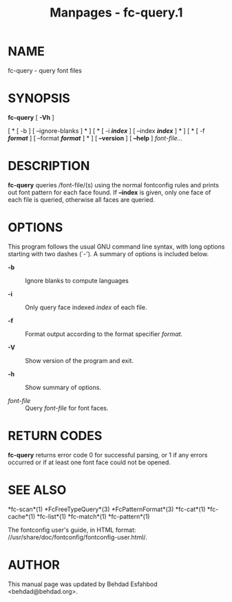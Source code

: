 #+TITLE: Manpages - fc-query.1
* NAME
fc-query - query font files

* SYNOPSIS
*fc-query* [ *-Vh* ]

[ * [ -b ] [ --ignore-blanks ] * ] [ * [ -i */index/* ] [ --index
*/index/* ] * ] [ * [ -f */format/* ] [ --format */format/* ] * ] [
*--version* ] [ *--help* ] /font-file.../

* DESCRIPTION
*fc-query* queries /font-file/(s) using the normal fontconfig rules and
prints out font pattern for each face found. If *--index* is given, only
one face of each file is queried, otherwise all faces are queried.

* OPTIONS
This program follows the usual GNU command line syntax, with long
options starting with two dashes (`-'). A summary of options is included
below.

- *-b* :: Ignore blanks to compute languages

- *-i* :: Only query face indexed /index/ of each file.

- *-f* :: Format output according to the format specifier /format/.

- *-V* :: Show version of the program and exit.

- *-h* :: Show summary of options.

- /font-file/ :: Query /font-file/ for font faces.

* RETURN CODES
*fc-query* returns error code 0 for successful parsing, or 1 if any
errors occurred or if at least one font face could not be opened.

* SEE ALSO
*fc-scan*(1) *FcFreeTypeQuery*(3) *FcPatternFormat*(3) *fc-cat*(1)
*fc-cache*(1) *fc-list*(1) *fc-match*(1) *fc-pattern*(1)

The fontconfig user's guide, in HTML format:
//usr/share/doc/fontconfig/fontconfig-user.html/.

* AUTHOR
This manual page was updated by Behdad Esfahbod <behdad@behdad.org>.
